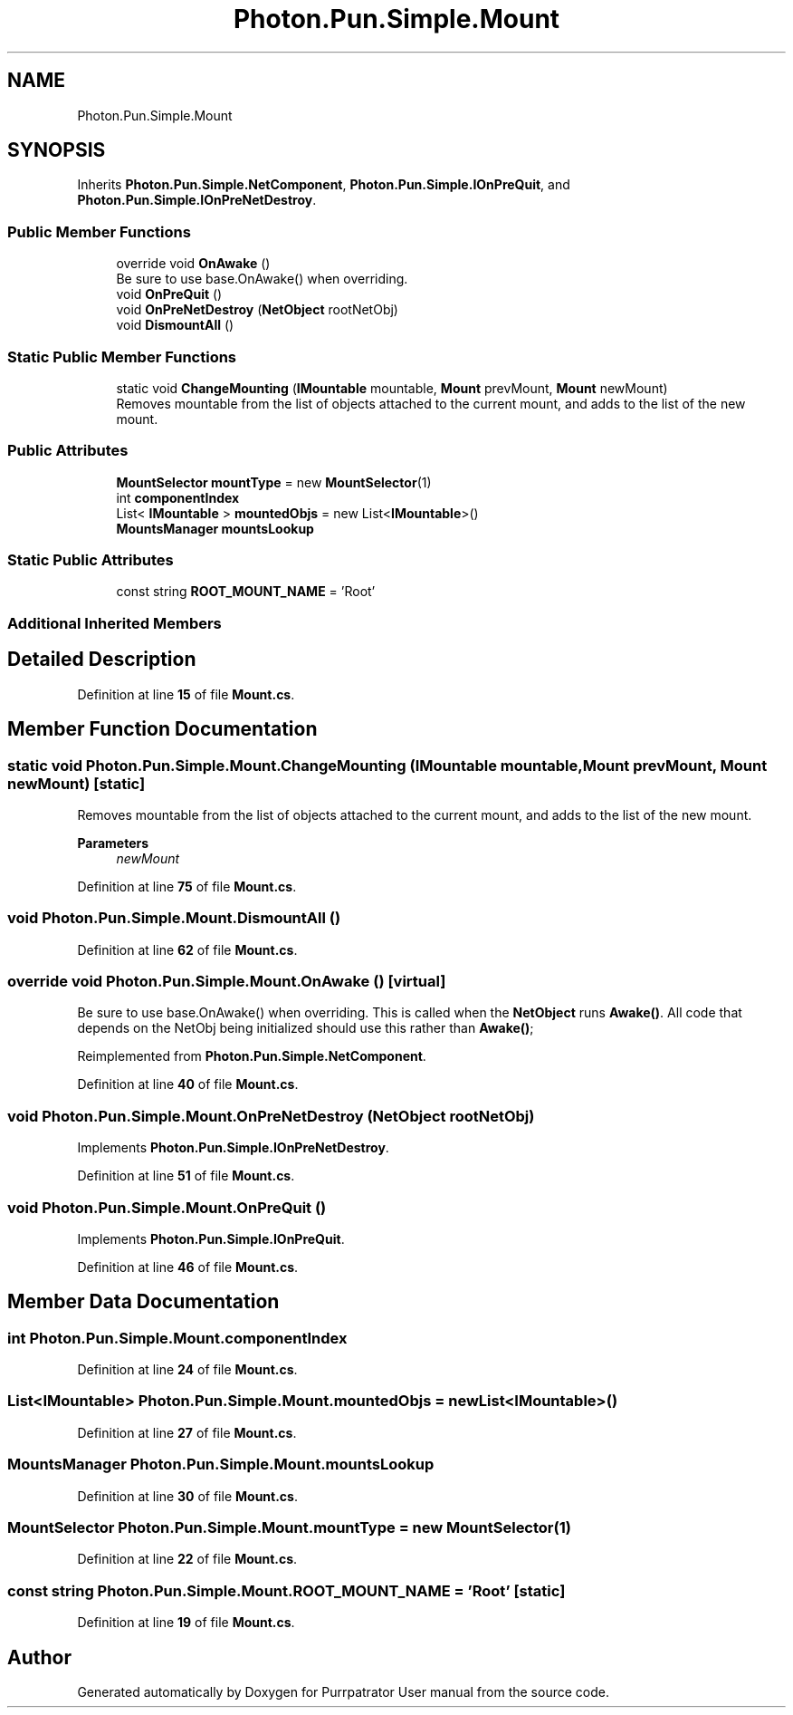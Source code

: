 .TH "Photon.Pun.Simple.Mount" 3 "Mon Apr 18 2022" "Purrpatrator User manual" \" -*- nroff -*-
.ad l
.nh
.SH NAME
Photon.Pun.Simple.Mount
.SH SYNOPSIS
.br
.PP
.PP
Inherits \fBPhoton\&.Pun\&.Simple\&.NetComponent\fP, \fBPhoton\&.Pun\&.Simple\&.IOnPreQuit\fP, and \fBPhoton\&.Pun\&.Simple\&.IOnPreNetDestroy\fP\&.
.SS "Public Member Functions"

.in +1c
.ti -1c
.RI "override void \fBOnAwake\fP ()"
.br
.RI "Be sure to use base\&.OnAwake() when overriding\&. "
.ti -1c
.RI "void \fBOnPreQuit\fP ()"
.br
.ti -1c
.RI "void \fBOnPreNetDestroy\fP (\fBNetObject\fP rootNetObj)"
.br
.ti -1c
.RI "void \fBDismountAll\fP ()"
.br
.in -1c
.SS "Static Public Member Functions"

.in +1c
.ti -1c
.RI "static void \fBChangeMounting\fP (\fBIMountable\fP mountable, \fBMount\fP prevMount, \fBMount\fP newMount)"
.br
.RI "Removes mountable from the list of objects attached to the current mount, and adds to the list of the new mount\&. "
.in -1c
.SS "Public Attributes"

.in +1c
.ti -1c
.RI "\fBMountSelector\fP \fBmountType\fP = new \fBMountSelector\fP(1)"
.br
.ti -1c
.RI "int \fBcomponentIndex\fP"
.br
.ti -1c
.RI "List< \fBIMountable\fP > \fBmountedObjs\fP = new List<\fBIMountable\fP>()"
.br
.ti -1c
.RI "\fBMountsManager\fP \fBmountsLookup\fP"
.br
.in -1c
.SS "Static Public Attributes"

.in +1c
.ti -1c
.RI "const string \fBROOT_MOUNT_NAME\fP = 'Root'"
.br
.in -1c
.SS "Additional Inherited Members"
.SH "Detailed Description"
.PP 
Definition at line \fB15\fP of file \fBMount\&.cs\fP\&.
.SH "Member Function Documentation"
.PP 
.SS "static void Photon\&.Pun\&.Simple\&.Mount\&.ChangeMounting (\fBIMountable\fP mountable, \fBMount\fP prevMount, \fBMount\fP newMount)\fC [static]\fP"

.PP
Removes mountable from the list of objects attached to the current mount, and adds to the list of the new mount\&. 
.PP
\fBParameters\fP
.RS 4
\fInewMount\fP 
.RE
.PP

.PP
Definition at line \fB75\fP of file \fBMount\&.cs\fP\&.
.SS "void Photon\&.Pun\&.Simple\&.Mount\&.DismountAll ()"

.PP
Definition at line \fB62\fP of file \fBMount\&.cs\fP\&.
.SS "override void Photon\&.Pun\&.Simple\&.Mount\&.OnAwake ()\fC [virtual]\fP"

.PP
Be sure to use base\&.OnAwake() when overriding\&. This is called when the \fBNetObject\fP runs \fBAwake()\fP\&. All code that depends on the NetObj being initialized should use this rather than \fBAwake()\fP; 
.PP
Reimplemented from \fBPhoton\&.Pun\&.Simple\&.NetComponent\fP\&.
.PP
Definition at line \fB40\fP of file \fBMount\&.cs\fP\&.
.SS "void Photon\&.Pun\&.Simple\&.Mount\&.OnPreNetDestroy (\fBNetObject\fP rootNetObj)"

.PP
Implements \fBPhoton\&.Pun\&.Simple\&.IOnPreNetDestroy\fP\&.
.PP
Definition at line \fB51\fP of file \fBMount\&.cs\fP\&.
.SS "void Photon\&.Pun\&.Simple\&.Mount\&.OnPreQuit ()"

.PP
Implements \fBPhoton\&.Pun\&.Simple\&.IOnPreQuit\fP\&.
.PP
Definition at line \fB46\fP of file \fBMount\&.cs\fP\&.
.SH "Member Data Documentation"
.PP 
.SS "int Photon\&.Pun\&.Simple\&.Mount\&.componentIndex"

.PP
Definition at line \fB24\fP of file \fBMount\&.cs\fP\&.
.SS "List<\fBIMountable\fP> Photon\&.Pun\&.Simple\&.Mount\&.mountedObjs = new List<\fBIMountable\fP>()"

.PP
Definition at line \fB27\fP of file \fBMount\&.cs\fP\&.
.SS "\fBMountsManager\fP Photon\&.Pun\&.Simple\&.Mount\&.mountsLookup"

.PP
Definition at line \fB30\fP of file \fBMount\&.cs\fP\&.
.SS "\fBMountSelector\fP Photon\&.Pun\&.Simple\&.Mount\&.mountType = new \fBMountSelector\fP(1)"

.PP
Definition at line \fB22\fP of file \fBMount\&.cs\fP\&.
.SS "const string Photon\&.Pun\&.Simple\&.Mount\&.ROOT_MOUNT_NAME = 'Root'\fC [static]\fP"

.PP
Definition at line \fB19\fP of file \fBMount\&.cs\fP\&.

.SH "Author"
.PP 
Generated automatically by Doxygen for Purrpatrator User manual from the source code\&.

